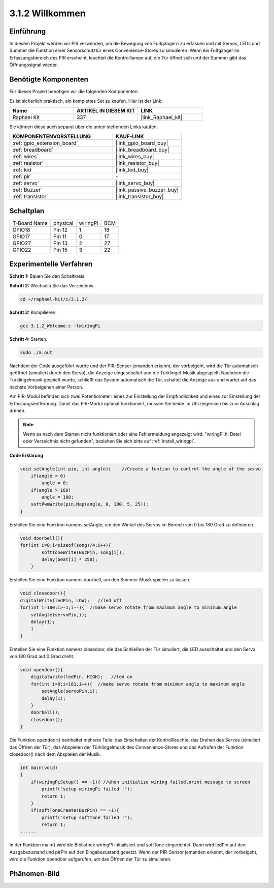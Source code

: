 .. _3.1.2_c:

3.1.2 Willkommen
~~~~~~~~~~~~~~~~~~~

Einführung
-------------

In diesem Projekt werden wir PIR verwenden, um die Bewegung von Fußgängern zu erfassen und mit Servos, LEDs und Summer die Funktion einer Sensorschutztür eines Convenience-Stores zu simulieren. Wenn ein Fußgänger im Erfassungsbereich des PIR erscheint, leuchtet die Kontrolllampe auf, die Tür öffnet sich und der Summer gibt das Öffnungssignal wieder.

Benötigte Komponenten
------------------------------

Für dieses Projekt benötigen wir die folgenden Komponenten.

.. image:: ../img/list_Welcome.png
    :align: center

Es ist sicherlich praktisch, ein komplettes Set zu kaufen. Hier ist der Link:

.. list-table::
    :widths: 20 20 20
    :header-rows: 1

    *   - Name
        - ARTIKEL IN DIESEM KIT
        - LINK
    *   - Raphael Kit
        - 337
        - |link_Raphael_kit|

Sie können diese auch separat über die unten stehenden Links kaufen.

.. list-table::
    :widths: 30 20
    :header-rows: 1

    *   - KOMPONENTENVORSTELLUNG
        - KAUF-LINK

    *   - :ref:`gpio_extension_board`
        - |link_gpio_board_buy|
    *   - :ref:`breadboard`
        - |link_breadboard_buy|
    *   - :ref:`wires`
        - |link_wires_buy|
    *   - :ref:`resistor`
        - |link_resistor_buy|
    *   - :ref:`led`
        - |link_led_buy|
    *   - :ref:`pir`
        - \-
    *   - :ref:`servo`
        - |link_servo_buy|
    *   - :ref:`Buzzer`
        - |link_passive_buzzer_buy|
    *   - :ref:`transistor`
        - |link_transistor_buy|

Schaltplan
-------------------

============ ======== ======== ===
T-Board Name physical wiringPi BCM
GPIO18       Pin 12   1        18
GPIO17       Pin 11   0        17
GPIO27       Pin 13   2        27
GPIO22       Pin 15   3        22
============ ======== ======== ===

.. image:: ../img/Schematic_three_one2.png
   :align: center

Experimentelle Verfahren
----------------------------

**Schritt 1:** Bauen Sie den Schaltkreis.

.. image:: ../img/image239.png
    :align: center

**Schritt 2:** Wechseln Sie das Verzeichnis.

.. raw:: html

   <run></run>

.. code-block:: 

    cd ~/raphael-kit/c/3.1.2/

**Schritt 3:** Kompilieren.

.. raw:: html

   <run></run>

.. code-block:: 

    gcc 3.1.2_Welcome.c -lwiringPi

**Schritt 4:** Starten.

.. raw:: html

   <run></run>

.. code-block:: 

    sudo ./a.out

Nachdem der Code ausgeführt wurde und der PIR-Sensor jemanden erkennt, der vorbeigeht, wird die Tür automatisch geöffnet (simuliert durch den Servo), die Anzeige eingeschaltet und die Türklingel-Musik abgespielt. Nachdem die Türklingelmusik gespielt wurde, schließt das System automatisch die Tür, schaltet die Anzeige aus und wartet auf das nächste Vorbeigehen einer Person.

Am PIR-Modul befinden sich zwei Potentiometer: eines zur Einstellung der Empfindlichkeit und eines zur Einstellung der Erfassungsentfernung. Damit das PIR-Modul optimal funktioniert, müssen Sie beide im Uhrzeigersinn bis zum Anschlag drehen.

.. image:: ../img/PIR_TTE.png
    :width: 400
    :align: center

.. note::

    Wenn es nach dem Starten nicht funktioniert oder eine Fehlermeldung angezeigt wird: \"wiringPi.h: Datei oder Verzeichnis nicht gefunden\", beziehen Sie sich bitte auf :ref:`install_wiringpi`.

**Code Erklärung**

.. code-block:: c

    void setAngle(int pin, int angle){    //Create a funtion to control the angle of the servo.
        if(angle < 0)
            angle = 0;
        if(angle > 180)
            angle = 180;
        softPwmWrite(pin,Map(angle, 0, 180, 5, 25));   
    } 

Erstellen Sie eine Funktion namens setAngle, um den Winkel des Servos im Bereich von 0 bis 180 Grad zu definieren.

.. code-block:: c

    void doorbell(){
    for(int i=0;i<sizeof(song)/4;i++){
            softToneWrite(BuzPin, song[i]); 
            delay(beat[i] * 250);
        }

Erstellen Sie eine Funktion namens doorbell, um den Summer Musik spielen zu lassen.

.. code-block:: c

    void closedoor(){
    digitalWrite(ledPin, LOW);   //led off
    for(int i=180;i>-1;i--){  //make servo rotate from maximum angle to minimum angle
        setAngle(servoPin,i);
        delay(1);
        }
    }

Erstellen Sie eine Funktion namens closedoor, die das Schließen der Tür simuliert, die LED ausschaltet und den Servo von 180 Grad auf 0 Grad dreht.

.. code-block:: c

    void opendoor(){
        digitalWrite(ledPin, HIGH);   //led on
        for(int i=0;i<181;i++){  //make servo rotate from minimum angle to maximum angle
            setAngle(servoPin,i);
            delay(1);
        }
        doorbell();
        closedoor();
    }

Die Funktion opendoor() beinhaltet mehrere Teile: das Einschalten der Kontrollleuchte, das Drehen des Servos (simuliert das Öffnen der Tür), das Abspielen der Türklingelmusik des Convenience-Stores und das Aufrufen der Funktion closedoor() nach dem Abspielen der Musik.

.. code-block:: c

    int main(void)
    {
        if(wiringPiSetup() == -1){ //when initialize wiring failed,print message to screen
            printf("setup wiringPi failed !");
            return 1;
        }
        if(softToneCreate(BuzPin) == -1){
            printf("setup softTone failed !");
            return 1;
    ......

In der Funktion main() wird die Bibliothek wiringPi initialisiert und softTone eingerichtet. Dann wird ledPin auf den Ausgabezustand und pirPin auf den Eingabezustand gesetzt. Wenn der PIR-Sensor jemanden erkennt, der vorbeigeht, wird die Funktion opendoor aufgerufen, um das Öffnen der Tür zu simulieren.

Phänomen-Bild
--------------------

.. image:: ../img/image240.jpeg
   :align: center